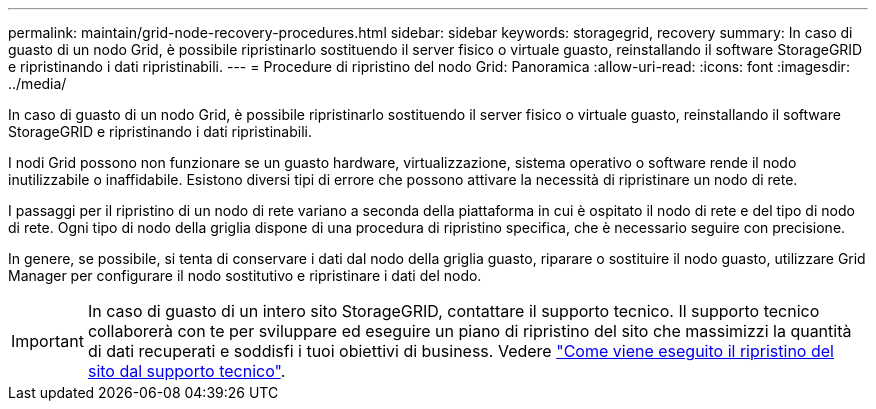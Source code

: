 ---
permalink: maintain/grid-node-recovery-procedures.html 
sidebar: sidebar 
keywords: storagegrid, recovery 
summary: In caso di guasto di un nodo Grid, è possibile ripristinarlo sostituendo il server fisico o virtuale guasto, reinstallando il software StorageGRID e ripristinando i dati ripristinabili. 
---
= Procedure di ripristino del nodo Grid: Panoramica
:allow-uri-read: 
:icons: font
:imagesdir: ../media/


[role="lead"]
In caso di guasto di un nodo Grid, è possibile ripristinarlo sostituendo il server fisico o virtuale guasto, reinstallando il software StorageGRID e ripristinando i dati ripristinabili.

I nodi Grid possono non funzionare se un guasto hardware, virtualizzazione, sistema operativo o software rende il nodo inutilizzabile o inaffidabile. Esistono diversi tipi di errore che possono attivare la necessità di ripristinare un nodo di rete.

I passaggi per il ripristino di un nodo di rete variano a seconda della piattaforma in cui è ospitato il nodo di rete e del tipo di nodo di rete. Ogni tipo di nodo della griglia dispone di una procedura di ripristino specifica, che è necessario seguire con precisione.

In genere, se possibile, si tenta di conservare i dati dal nodo della griglia guasto, riparare o sostituire il nodo guasto, utilizzare Grid Manager per configurare il nodo sostitutivo e ripristinare i dati del nodo.


IMPORTANT: In caso di guasto di un intero sito StorageGRID, contattare il supporto tecnico. Il supporto tecnico collaborerà con te per sviluppare ed eseguire un piano di ripristino del sito che massimizzi la quantità di dati recuperati e soddisfi i tuoi obiettivi di business. Vedere link:how-site-recovery-is-performed-by-technical-support.html["Come viene eseguito il ripristino del sito dal supporto tecnico"].
